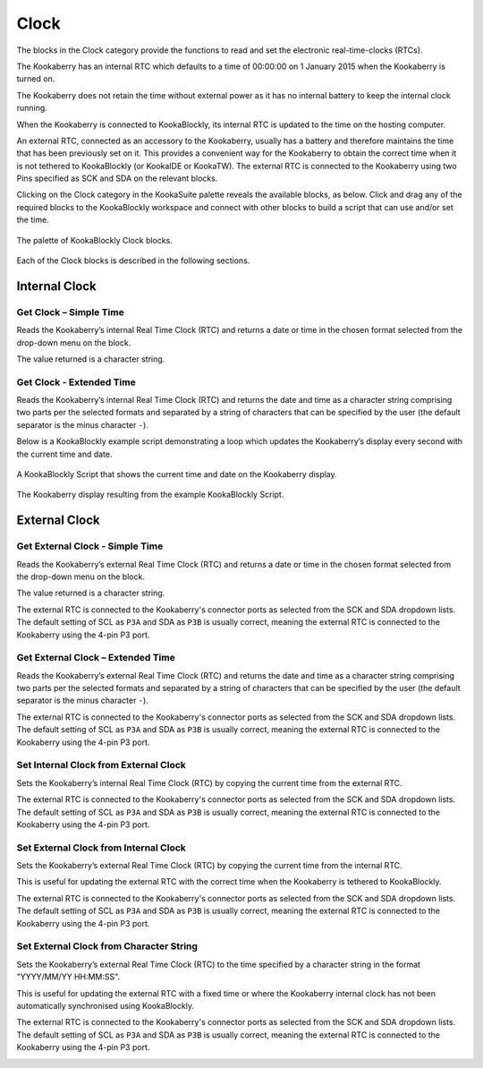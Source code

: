 Clock
=====

The blocks in the Clock category provide the functions to read and set the electronic real-time-clocks (RTCs).  

The Kookaberry has an internal RTC which defaults to a time of 00:00:00 on 1 January 2015 when the Kookaberry is turned on.  

The Kookaberry does not retain the time without external power as it has no internal battery to keep the internal clock running.

When the Kookaberry is connected to KookaBlockly, its internal RTC is updated to the time on the hosting computer.

An external RTC, connected as an accessory to the Kookaberry, usually has a battery and therefore maintains the time that has been previously set on it.  
This provides a convenient way for the Kookaberry to obtain the correct time when it is not tethered to KookaBlockly (or KookaIDE or KookaTW).  
The external RTC is connected to the Kookaberry using two Pins specified as SCK and SDA on the relevant blocks.

Clicking on the Clock category in the KookaSuite palette reveals the available blocks, as below.  
Click and drag any of the required blocks to the KookaBlockly workspace and connect with other blocks to build a script that can use and/or set the time.

.. figure:: images/clock-palette.png
   :width: 500
   :align: center
   
   The palette of KookaBlockly Clock blocks.


Each of the Clock blocks is described in the following sections.

--------------
Internal Clock
--------------

Get Clock – Simple Time
-----------------------

Reads the Kookaberry’s internal Real Time Clock (RTC) and returns a date or time in the chosen format selected from the drop-down menu on the block.  

The value returned is a character string.

.. image:: images/get-clock-simple.png
   :width: 250
   :align: center


Get Clock - Extended Time
-------------------------


Reads the Kookaberry’s internal Real Time Clock (RTC) and returns the date and time as a character string comprising two parts 
per the selected formats and separated by a string of characters that can be specified by the user (the default separator is the minus character ``-``).

.. image:: images/get-clock-extended.png
   :width: 500
   :align: center


Below is a KookaBlockly example script demonstrating a loop which updates the Kookaberry’s display every second with the current time and date.

.. figure:: images/get-clock-extended-script.png
   :width: 500
   :align: center
   
   A KookaBlockly Script that shows the current time and date on the Kookaberry display.


.. figure:: images/get-clock-extended-display.png
   :width: 200
   :align: center
   
   The Kookaberry display resulting from the example KookaBlockly Script.


 
--------------
External Clock
--------------

Get External Clock - Simple Time
--------------------------------

Reads the Kookaberry’s external Real Time Clock (RTC) and returns a date or time in the chosen format selected from the drop-down menu on the block.  

The value returned is a character string.

The external RTC is connected to the Kookaberry's connector ports as selected from the SCK and SDA dropdown lists. 
The default setting of SCL as ``P3A`` and SDA as ``P3B`` is usually correct, meaning the external RTC is connected to the Kookaberry using the 4-pin P3 port.

.. image:: images/get-external-clock-simple.png
   :width: 450
   :align: center


Get External Clock – Extended Time
----------------------------------

Reads the Kookaberry’s external Real Time Clock (RTC) and returns the date and time as a character string comprising two parts 
per the selected formats and separated by a string of characters that can be specified by the user (the default separator is the minus character ``-``).

The external RTC is connected to the Kookaberry's connector ports as selected from the SCK and SDA dropdown lists. 
The default setting of SCL as ``P3A`` and SDA as ``P3B`` is usually correct, meaning the external RTC is connected to the Kookaberry using the 4-pin P3 port.


.. image:: images/get-external-clock-extended.png
   :width: 500
   :align: center



Set Internal Clock from External Clock
--------------------------------------

Sets the Kookaberry’s internal Real Time Clock (RTC) by copying the current time from the external RTC.

The external RTC is connected to the Kookaberry's connector ports as selected from the SCK and SDA dropdown lists. 
The default setting of SCL as ``P3A`` and SDA as ``P3B`` is usually correct, meaning the external RTC is connected to the Kookaberry using the 4-pin P3 port.


.. image:: images/set-internal-clock-from-external-clock.png
   :width: 450
   :align: center



Set External Clock from Internal Clock
--------------------------------------

Sets the Kookaberry’s external Real Time Clock (RTC) by copying the current time from the internal RTC. 

This is useful for updating the external RTC with the correct time when the Kookaberry is tethered to KookaBlockly.

The external RTC is connected to the Kookaberry's connector ports as selected from the SCK and SDA dropdown lists. 
The default setting of SCL as ``P3A`` and SDA as ``P3B`` is usually correct, meaning the external RTC is connected to the Kookaberry using the 4-pin P3 port.


.. image:: images/set-external-clock-from-internal-clock.png
   :width: 450
   :align: center



Set External Clock from Character String
----------------------------------------

Sets the Kookaberry’s external Real Time Clock (RTC) to the time specified by a character string in the format "YYYY/MM/YY HH:MM:SS". 

This is useful for updating the external RTC with a fixed time or where the Kookaberry internal clock has not been 
automatically synchronised using KookaBlockly.

The external RTC is connected to the Kookaberry's connector ports as selected from the SCK and SDA dropdown lists. 
The default setting of SCL as ``P3A`` and SDA as ``P3B`` is usually correct, meaning the external RTC is connected to the Kookaberry using the 4-pin P3 port.


.. image:: images/set-external-clock-from-string.png
   :width: 500
   :align: center




